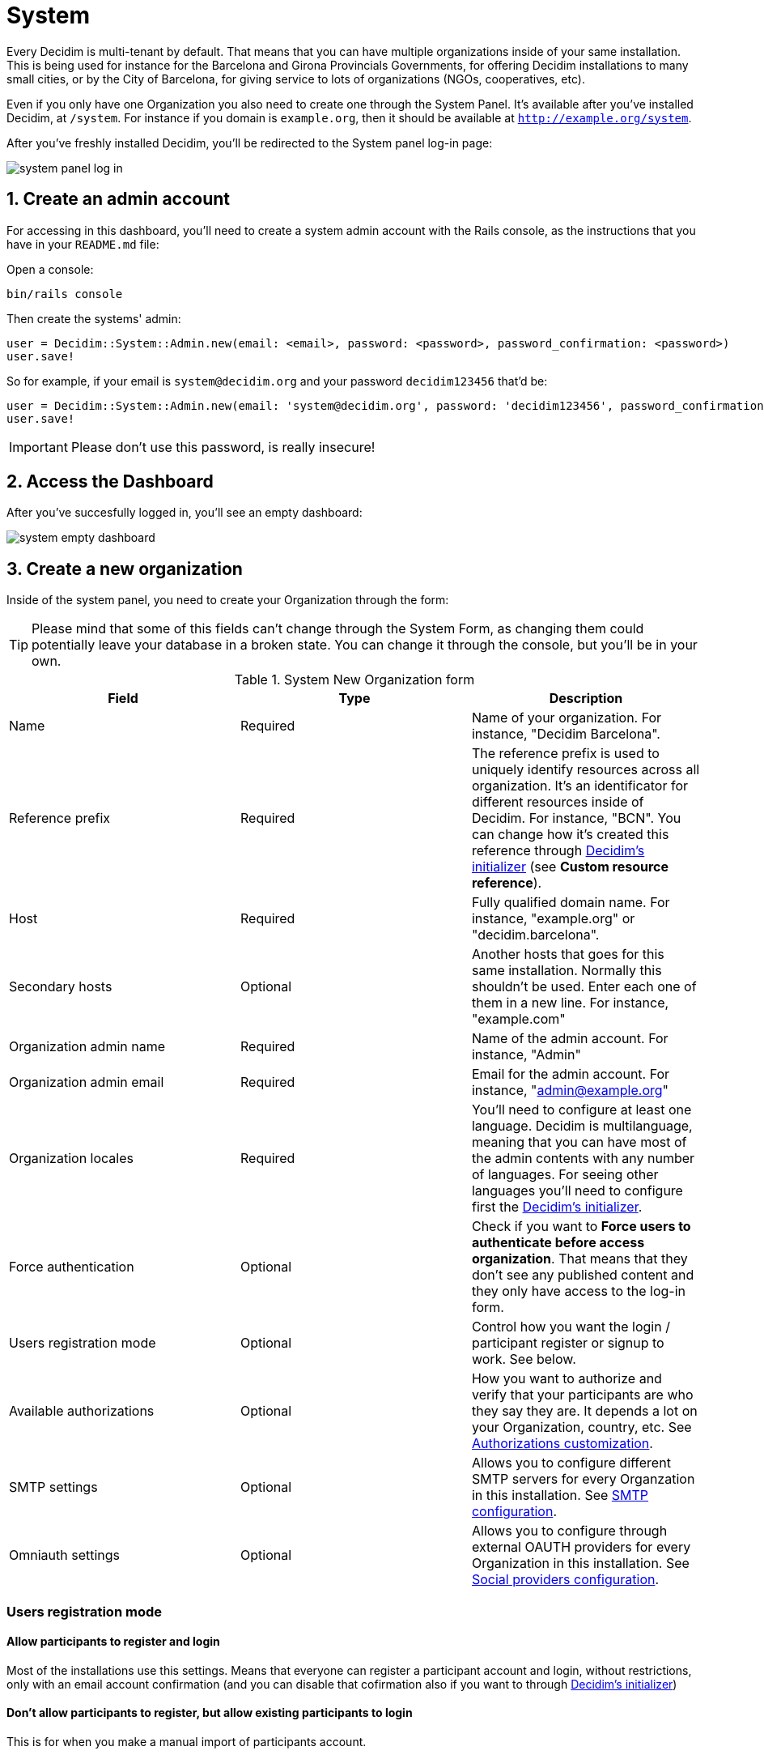 = System 

Every Decidim is multi-tenant by default. That means that you can have multiple organizations inside of your same installation. This is being used for instance for the Barcelona and Girona Provincials Governments, for offering Decidim installations to many small cities, or by the City of Barcelona, for giving service to lots of organizations (NGOs, cooperatives, etc).

Even if you only have one Organization you also need to create one through the System Panel. It's available after you've installed Decidim, at `/system`. For instance if you domain is `example.org`, then it should be available at `http://example.org/system`.

After you've freshly installed Decidim, you'll be redirected to the System panel log-in page:

image::system-log_in.png[system panel log in]

== 1. Create an admin account

For accessing in this dashboard, you'll need to create a system admin account with the Rails console, as the instructions that you have in your `README.md` file:

Open a console:
[source, console]
....
bin/rails console
....

Then create the systems' admin:

[source, ruby]
....
user = Decidim::System::Admin.new(email: <email>, password: <password>, password_confirmation: <password>)
user.save!
....

So for example, if your email is `system@decidim.org` and your password `decidim123456` that'd be:

[source, ruby]
....
user = Decidim::System::Admin.new(email: 'system@decidim.org', password: 'decidim123456', password_confirmation: 'decidim123456')
user.save!
....

IMPORTANT: Please don't use this password, is really insecure!

== 2. Access the Dashboard

After you've succesfully logged in, you'll see an empty dashboard: 

image::system-dashboard.png[system empty dashboard]

== 3. Create a new organization

Inside of the system panel, you need to create your Organization through the form:

TIP: Please mind that some of this fields can't change through the System Form, as changing them could potentially leave your database in a broken state. You can change it through the console, but you'll be in your own.

.System New Organization form
|===
|Field |Type |Description

|Name
|Required
|Name of your organization. For instance, "Decidim Barcelona".

|Reference prefix
|Required
|The reference prefix is used to uniquely identify resources across all organization. It's an identificator for different resources inside of Decidim. For instance, "BCN". You can change how it's created this reference through xref:configure:initializer.adoc[Decidim's initializer] (see **Custom resource reference**).


|Host
|Required
|Fully qualified domain name. For instance, "example.org" or "decidim.barcelona".

|Secondary hosts
|Optional
|Another hosts that goes for this same installation. Normally this shouldn't be used. Enter each one of them in a new line. For instance, "example.com"

|Organization admin name
|Required
|Name of the admin account. For instance, "Admin"

|Organization admin email
|Required
|Email for the admin account. For instance, "admin@example.org"

|Organization locales
|Required
|You'll need to configure at least one language. Decidim is multilanguage, meaning that you can have most of the admin contents with any number of languages. For seeing other languages you'll need to configure first the xref:configure:initializer.adoc[Decidim's initializer].

|Force authentication
|Optional
|Check if you want to **Force users to authenticate before access organization**. That means that they don't see any published content and they only have access to the log-in form.

|Users registration mode
|Optional
|Control how you want the login / participant register or signup to work. See below.

|Available authorizations
|Optional
|How you want to authorize and verify that your participants are who they say they are. It depends a lot on your Organization, country, etc. See xref:customize:authorizations.adoc[Authorizations customization].

|SMTP settings
|Optional
|Allows you to configure different SMTP servers for every Organzation in this installation. See xref:services:smtp.adoc[SMTP configuration].

|Omniauth settings
|Optional
|Allows you to configure through external OAUTH providers for every Organization in this installation. See xref:services:social_providers.adoc[Social providers configuration].
|===

=== Users registration mode

==== Allow participants to register and login

Most of the installations use this settings. Means that everyone can register a participant account and login, without restrictions, only with an email account confirmation (and you can disable that cofirmation also if you want to through xref:configure:initializer.adoc[Decidim's initializer])

==== Don't allow participants to register, but allow existing participants to login

This is for when you make a manual import of participants account.

==== Access only can be done with external accounts

In the case where you have an external provider configured (like the `Omniauth settings`) and you want to have accounts from only this provider.

== [Optional] 4. Edit an organization

Finally, you can also Edit an organization, although some fields can not be changed as some contents in the database depends on them.

For accessing your newly created Organization, you can do it going to the domain or subdomain that you've configured in `Host`.

